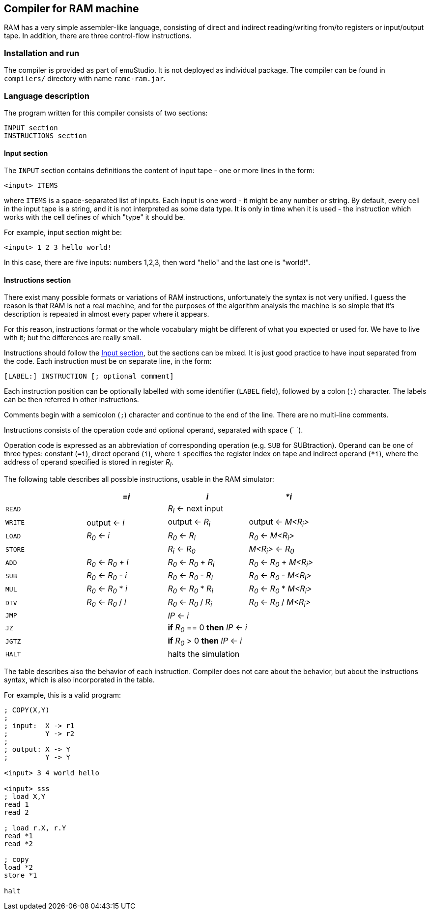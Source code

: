 == Compiler for RAM machine

RAM has a very simple assembler-like language, consisting of direct and indirect reading/writing from/to registers or
input/output tape. In addition, there are three control-flow instructions.

=== Installation and run

The compiler is provided as part of emuStudio. It is not deployed as individual package. The compiler can be found
in `compilers/` directory with name `ramc-ram.jar`.

=== Language description

The program written for this compiler consists of two sections:


    INPUT section
    INSTRUCTIONS section

[[RAM-INPUT_SECTION]]
==== Input section

The `INPUT` section contains definitions the content of input tape - one or more lines in the form:

    <input> ITEMS

where `ITEMS` is a space-separated list of inputs. Each input is one word - it might be any number or string. By
default, every cell in the input tape is a string, and it is not interpreted as some data type. It is only in time
when it is used - the instruction which works with the cell defines of which "type" it should be.

For example, input section might be:

    <input> 1 2 3 hello world!

In this case, there are five inputs: numbers 1,2,3, then word "hello" and the last one is "world!".

==== Instructions section

There exist many possible formats or variations of RAM instructions, unfortunately the syntax is not very unified.
I guess the reason is that RAM is not a real machine, and for the purposes of the algorithm analysis the machine
is so simple that it's description is repeated in almost every paper where it appears.

For this reason, instructions format or the whole vocabulary might be different of what you expected or used for.
We have to live with it; but the differences are really small.

Instructions should follow the <<RAM-INPUT_SECTION>>, but the sections can be mixed. It is just good practice to
have input separated from the code. Each instruction must be on separate line, in the form:

    [LABEL:] INSTRUCTION [; optional comment]

Each instruction position can be optionally labelled with some identifier (`LABEL` field), followed by a colon (`:`)
character. The labels can be then referred in other instructions.

Comments begin with a semicolon (`;`) character and continue to the end of the line. There are no multi-line comments.

Instructions consists of the operation code and optional operand, separated with space (` `).

Operation code is expressed as an abbreviation of corresponding operation (e.g. `SUB` for SUBtraction). Operand
can be one of three types: constant (`=i`), direct operand (`i`), where `i` specifies the register index on tape
and indirect operand (`*i`), where the address of operand specified is stored in register _R~i~_.

The following table describes all possible instructions, usable in the RAM simulator:


[options="header,footer",role="table table-striped table-condensed"]
|===================================================================================
|             | _=i_                   | _i_                       | _*i_
| `READ`      |                        | _R~i~_ <- next input      |
| `WRITE`     | output <- _i_          | output <- _R~i~_          | output <- _M<R~i~>_
| `LOAD`      | _R~0~_ <- _i_          | _R~0~_ <- _R~i~_          | _R~0~_ <- _M<R~i~>_
| `STORE`     |                        | _R~i~_ <- _R~0~_          | _M<R~i~>_ <- _R~0~_

| `ADD`       | _R~0~_ <- _R~0~_ + _i_ | _R~0~_ <- _R~0~_ + _R~i~_ | _R~0~_ <- _R~0~_ + _M<R~i~>_
| `SUB`       | _R~0~_ <- _R~0~_ - _i_ | _R~0~_ <- _R~0~_ - _R~i~_ | _R~0~_ <- _R~0~_ - _M<R~i~>_
| `MUL`       | _R~0~_ <- _R~0~_ * _i_ | _R~0~_ <- _R~0~_ * _R~i~_ | _R~0~_ <- _R~0~_ * _M<R~i~>_
| `DIV`       | _R~0~_ <- _R~0~_ / _i_ | _R~0~_ <- _R~0~_ / _R~i~_ | _R~0~_ <- _R~0~_ / _M<R~i~>_

| `JMP`       |                        | _IP_ <- _i_               |
| `JZ`        |                        | *if* _R~0~_ == 0 *then* _IP_ <- _i_ |
| `JGTZ`      |                        | *if* _R~0~_ > 0 *then* _IP_ <- _i_  |

| `HALT`      |                        | halts the simulation      |
|===================================================================================

The table describes also the behavior of each instruction. Compiler does not care about the behavior, but
about the instructions syntax, which is also incorporated in the table.

For example, this is a valid program:

----
; COPY(X,Y)
;
; input:  X -> r1
;         Y -> r2
;
; output: X -> Y
;         Y -> Y

<input> 3 4 world hello

<input> sss
; load X,Y
read 1
read 2

; load r.X, r.Y
read *1
read *2

; copy
load *2
store *1

halt
----

